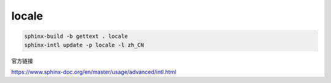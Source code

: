 .. _sphinx-locale:


*******
locale
*******


.. code-block::

    sphinx-build -b gettext . locale
    sphinx-intl update -p locale -l zh_CN


官方链接

https://www.sphinx-doc.org/en/master/usage/advanced/intl.html